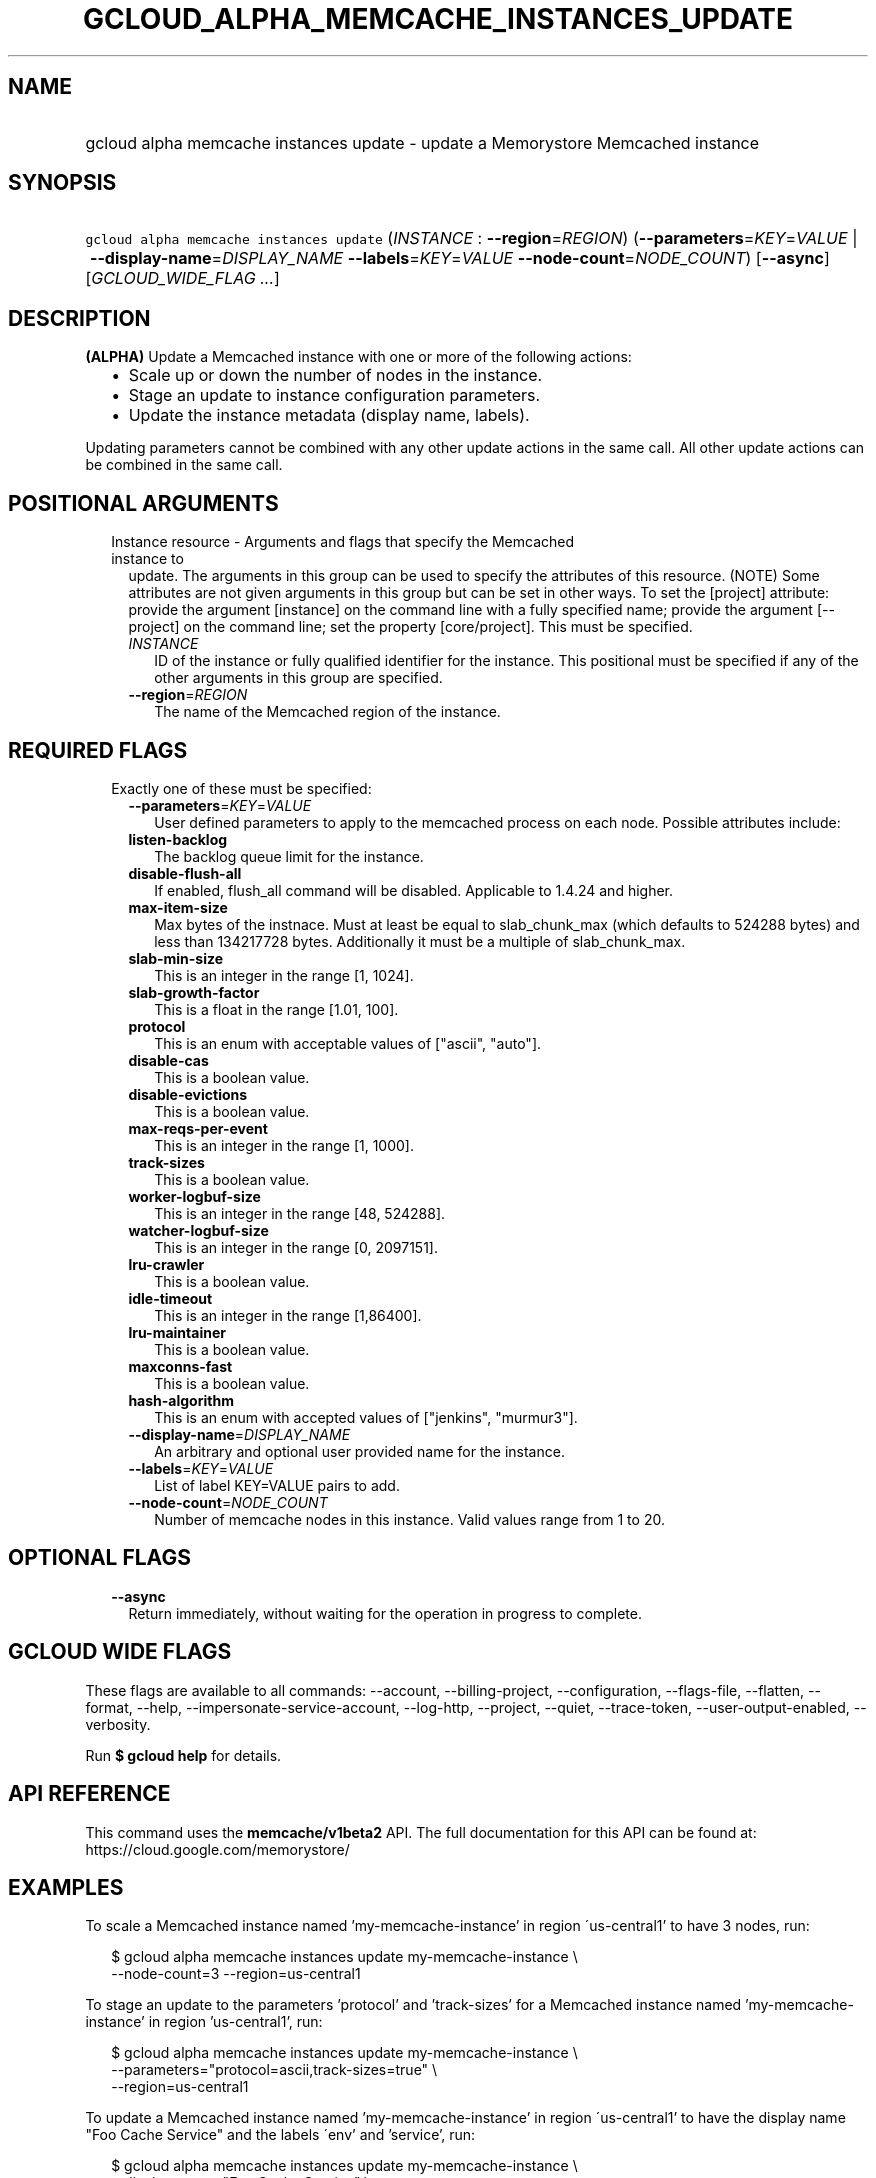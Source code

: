 
.TH "GCLOUD_ALPHA_MEMCACHE_INSTANCES_UPDATE" 1



.SH "NAME"
.HP
gcloud alpha memcache instances update \- update a Memorystore Memcached instance



.SH "SYNOPSIS"
.HP
\f5gcloud alpha memcache instances update\fR (\fIINSTANCE\fR\ :\ \fB\-\-region\fR=\fIREGION\fR) (\fB\-\-parameters\fR=\fIKEY\fR=\fIVALUE\fR\ |\ \fB\-\-display\-name\fR=\fIDISPLAY_NAME\fR\ \fB\-\-labels\fR=\fIKEY\fR=\fIVALUE\fR\ \fB\-\-node\-count\fR=\fINODE_COUNT\fR) [\fB\-\-async\fR] [\fIGCLOUD_WIDE_FLAG\ ...\fR]



.SH "DESCRIPTION"

\fB(ALPHA)\fR Update a Memcached instance with one or more of the following
actions:
.RS 2m
.IP "\(bu" 2m
Scale up or down the number of nodes in the instance.
.IP "\(bu" 2m
Stage an update to instance configuration parameters.
.IP "\(bu" 2m
Update the instance metadata (display name, labels).
.RE
.sp

Updating parameters cannot be combined with any other update actions in the same
call. All other update actions can be combined in the same call.



.SH "POSITIONAL ARGUMENTS"

.RS 2m
.TP 2m

Instance resource \- Arguments and flags that specify the Memcached instance to
update. The arguments in this group can be used to specify the attributes of
this resource. (NOTE) Some attributes are not given arguments in this group but
can be set in other ways. To set the [project] attribute: provide the argument
[instance] on the command line with a fully specified name; provide the argument
[\-\-project] on the command line; set the property [core/project]. This must be
specified.

.RS 2m
.TP 2m
\fIINSTANCE\fR
ID of the instance or fully qualified identifier for the instance. This
positional must be specified if any of the other arguments in this group are
specified.

.TP 2m
\fB\-\-region\fR=\fIREGION\fR
The name of the Memcached region of the instance.


.RE
.RE
.sp

.SH "REQUIRED FLAGS"

.RS 2m
.TP 2m

Exactly one of these must be specified:

.RS 2m
.TP 2m
\fB\-\-parameters\fR=\fIKEY\fR=\fIVALUE\fR
User defined parameters to apply to the memcached process on each node. Possible
attributes include:

.TP 2m
\fBlisten\-backlog\fR
The backlog queue limit for the instance.

.TP 2m
\fBdisable\-flush\-all\fR
If enabled, flush_all command will be disabled. Applicable to 1.4.24 and higher.

.TP 2m
\fBmax\-item\-size\fR
Max bytes of the instnace. Must at least be equal to slab_chunk_max (which
defaults to 524288 bytes) and less than 134217728 bytes. Additionally it must be
a multiple of slab_chunk_max.

.TP 2m
\fBslab\-min\-size\fR
This is an integer in the range [1, 1024].

.TP 2m
\fBslab\-growth\-factor\fR
This is a float in the range [1.01, 100].

.TP 2m
\fBprotocol\fR
This is an enum with acceptable values of ["ascii", "auto"].

.TP 2m
\fBdisable\-cas\fR
This is a boolean value.

.TP 2m
\fBdisable\-evictions\fR
This is a boolean value.

.TP 2m
\fBmax\-reqs\-per\-event\fR
This is an integer in the range [1, 1000].

.TP 2m
\fBtrack\-sizes\fR
This is a boolean value.

.TP 2m
\fBworker\-logbuf\-size\fR
This is an integer in the range [48, 524288].

.TP 2m
\fBwatcher\-logbuf\-size\fR
This is an integer in the range [0, 2097151].

.TP 2m
\fBlru\-crawler\fR
This is a boolean value.

.TP 2m
\fBidle\-timeout\fR
This is an integer in the range [1,86400].

.TP 2m
\fBlru\-maintainer\fR
This is a boolean value.

.TP 2m
\fBmaxconns\-fast\fR
This is a boolean value.

.TP 2m
\fBhash\-algorithm\fR
This is an enum with accepted values of ["jenkins", "murmur3"].
.TP 2m
\fB\-\-display\-name\fR=\fIDISPLAY_NAME\fR
An arbitrary and optional user provided name for the instance.

.TP 2m
\fB\-\-labels\fR=\fIKEY\fR=\fIVALUE\fR
List of label KEY=VALUE pairs to add.

.TP 2m
\fB\-\-node\-count\fR=\fINODE_COUNT\fR
Number of memcache nodes in this instance. Valid values range from 1 to 20.


.RE
.RE
.sp

.SH "OPTIONAL FLAGS"

.RS 2m
.TP 2m
\fB\-\-async\fR
Return immediately, without waiting for the operation in progress to complete.


.RE
.sp

.SH "GCLOUD WIDE FLAGS"

These flags are available to all commands: \-\-account, \-\-billing\-project,
\-\-configuration, \-\-flags\-file, \-\-flatten, \-\-format, \-\-help,
\-\-impersonate\-service\-account, \-\-log\-http, \-\-project, \-\-quiet,
\-\-trace\-token, \-\-user\-output\-enabled, \-\-verbosity.

Run \fB$ gcloud help\fR for details.



.SH "API REFERENCE"

This command uses the \fBmemcache/v1beta2\fR API. The full documentation for
this API can be found at: https://cloud.google.com/memorystore/



.SH "EXAMPLES"

To scale a Memcached instance named 'my\-memcache\-instance' in region
\'us\-central1' to have 3 nodes, run:

.RS 2m
$ gcloud alpha memcache instances update my\-memcache\-instance \e
    \-\-node\-count=3 \-\-region=us\-central1
.RE

To stage an update to the parameters 'protocol' and 'track\-sizes' for a
Memcached instance named 'my\-memcache\-instance' in region 'us\-central1', run:

.RS 2m
$ gcloud alpha memcache instances update my\-memcache\-instance \e
    \-\-parameters="protocol=ascii,track\-sizes=true" \e
    \-\-region=us\-central1
.RE

To update a Memcached instance named 'my\-memcache\-instance' in region
\'us\-central1' to have the display name "Foo Cache Service" and the labels
\'env' and 'service', run:

.RS 2m
$ gcloud alpha memcache instances update my\-memcache\-instance \e
    \-\-display\-name="Foo Cache Service" \e
    \-\-labels="env=test,service=foo"
.RE



.SH "NOTES"

This command is currently in ALPHA and may change without notice. If this
command fails with API permission errors despite specifying the right project,
you may be trying to access an API with an invitation\-only early access
allowlist. This variant is also available:

.RS 2m
$ gcloud beta memcache instances update
.RE


